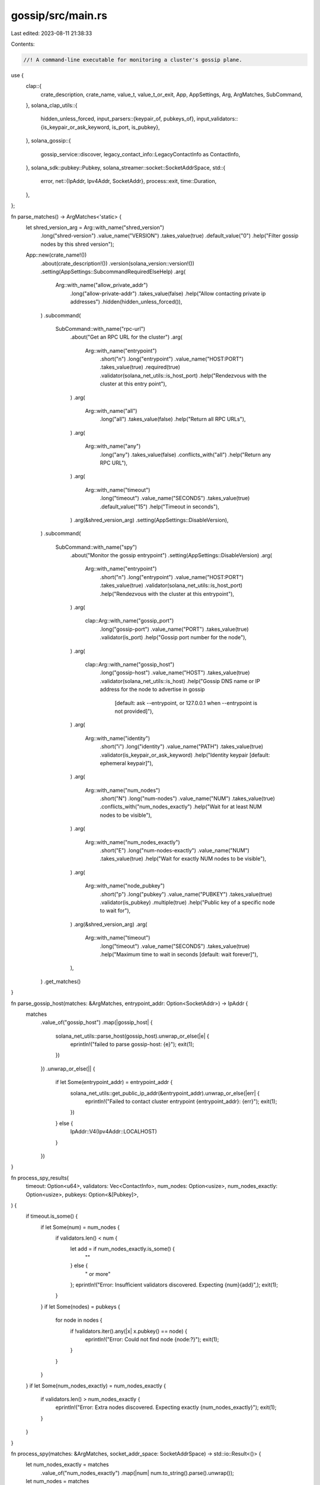 gossip/src/main.rs
==================

Last edited: 2023-08-11 21:38:33

Contents:

.. code-block:: rs

    //! A command-line executable for monitoring a cluster's gossip plane.

use {
    clap::{
        crate_description, crate_name, value_t, value_t_or_exit, App, AppSettings, Arg, ArgMatches,
        SubCommand,
    },
    solana_clap_utils::{
        hidden_unless_forced,
        input_parsers::{keypair_of, pubkeys_of},
        input_validators::{is_keypair_or_ask_keyword, is_port, is_pubkey},
    },
    solana_gossip::{
        gossip_service::discover, legacy_contact_info::LegacyContactInfo as ContactInfo,
    },
    solana_sdk::pubkey::Pubkey,
    solana_streamer::socket::SocketAddrSpace,
    std::{
        error,
        net::{IpAddr, Ipv4Addr, SocketAddr},
        process::exit,
        time::Duration,
    },
};

fn parse_matches() -> ArgMatches<'static> {
    let shred_version_arg = Arg::with_name("shred_version")
        .long("shred-version")
        .value_name("VERSION")
        .takes_value(true)
        .default_value("0")
        .help("Filter gossip nodes by this shred version");

    App::new(crate_name!())
        .about(crate_description!())
        .version(solana_version::version!())
        .setting(AppSettings::SubcommandRequiredElseHelp)
        .arg(
            Arg::with_name("allow_private_addr")
                .long("allow-private-addr")
                .takes_value(false)
                .help("Allow contacting private ip addresses")
                .hidden(hidden_unless_forced()),
        )
        .subcommand(
            SubCommand::with_name("rpc-url")
                .about("Get an RPC URL for the cluster")
                .arg(
                    Arg::with_name("entrypoint")
                        .short("n")
                        .long("entrypoint")
                        .value_name("HOST:PORT")
                        .takes_value(true)
                        .required(true)
                        .validator(solana_net_utils::is_host_port)
                        .help("Rendezvous with the cluster at this entry point"),
                )
                .arg(
                    Arg::with_name("all")
                        .long("all")
                        .takes_value(false)
                        .help("Return all RPC URLs"),
                )
                .arg(
                    Arg::with_name("any")
                        .long("any")
                        .takes_value(false)
                        .conflicts_with("all")
                        .help("Return any RPC URL"),
                )
                .arg(
                    Arg::with_name("timeout")
                        .long("timeout")
                        .value_name("SECONDS")
                        .takes_value(true)
                        .default_value("15")
                        .help("Timeout in seconds"),
                )
                .arg(&shred_version_arg)
                .setting(AppSettings::DisableVersion),
        )
        .subcommand(
            SubCommand::with_name("spy")
                .about("Monitor the gossip entrypoint")
                .setting(AppSettings::DisableVersion)
                .arg(
                    Arg::with_name("entrypoint")
                        .short("n")
                        .long("entrypoint")
                        .value_name("HOST:PORT")
                        .takes_value(true)
                        .validator(solana_net_utils::is_host_port)
                        .help("Rendezvous with the cluster at this entrypoint"),
                )
                .arg(
                    clap::Arg::with_name("gossip_port")
                        .long("gossip-port")
                        .value_name("PORT")
                        .takes_value(true)
                        .validator(is_port)
                        .help("Gossip port number for the node"),
                )
                .arg(
                    clap::Arg::with_name("gossip_host")
                        .long("gossip-host")
                        .value_name("HOST")
                        .takes_value(true)
                        .validator(solana_net_utils::is_host)
                        .help("Gossip DNS name or IP address for the node to advertise in gossip \
                               [default: ask --entrypoint, or 127.0.0.1 when --entrypoint is not provided]"),
                )
                .arg(
                    Arg::with_name("identity")
                        .short("i")
                        .long("identity")
                        .value_name("PATH")
                        .takes_value(true)
                        .validator(is_keypair_or_ask_keyword)
                        .help("Identity keypair [default: ephemeral keypair]"),
                )
                .arg(
                    Arg::with_name("num_nodes")
                        .short("N")
                        .long("num-nodes")
                        .value_name("NUM")
                        .takes_value(true)
                        .conflicts_with("num_nodes_exactly")
                        .help("Wait for at least NUM nodes to be visible"),
                )
                .arg(
                    Arg::with_name("num_nodes_exactly")
                        .short("E")
                        .long("num-nodes-exactly")
                        .value_name("NUM")
                        .takes_value(true)
                        .help("Wait for exactly NUM nodes to be visible"),
                )
                .arg(
                    Arg::with_name("node_pubkey")
                        .short("p")
                        .long("pubkey")
                        .value_name("PUBKEY")
                        .takes_value(true)
                        .validator(is_pubkey)
                        .multiple(true)
                        .help("Public key of a specific node to wait for"),
                )
                .arg(&shred_version_arg)
                .arg(
                    Arg::with_name("timeout")
                        .long("timeout")
                        .value_name("SECONDS")
                        .takes_value(true)
                        .help("Maximum time to wait in seconds [default: wait forever]"),
                ),
        )
        .get_matches()
}

fn parse_gossip_host(matches: &ArgMatches, entrypoint_addr: Option<SocketAddr>) -> IpAddr {
    matches
        .value_of("gossip_host")
        .map(|gossip_host| {
            solana_net_utils::parse_host(gossip_host).unwrap_or_else(|e| {
                eprintln!("failed to parse gossip-host: {e}");
                exit(1);
            })
        })
        .unwrap_or_else(|| {
            if let Some(entrypoint_addr) = entrypoint_addr {
                solana_net_utils::get_public_ip_addr(&entrypoint_addr).unwrap_or_else(|err| {
                    eprintln!("Failed to contact cluster entrypoint {entrypoint_addr}: {err}");
                    exit(1);
                })
            } else {
                IpAddr::V4(Ipv4Addr::LOCALHOST)
            }
        })
}

fn process_spy_results(
    timeout: Option<u64>,
    validators: Vec<ContactInfo>,
    num_nodes: Option<usize>,
    num_nodes_exactly: Option<usize>,
    pubkeys: Option<&[Pubkey]>,
) {
    if timeout.is_some() {
        if let Some(num) = num_nodes {
            if validators.len() < num {
                let add = if num_nodes_exactly.is_some() {
                    ""
                } else {
                    " or more"
                };
                eprintln!("Error: Insufficient validators discovered.  Expecting {num}{add}",);
                exit(1);
            }
        }
        if let Some(nodes) = pubkeys {
            for node in nodes {
                if !validators.iter().any(|x| x.pubkey() == node) {
                    eprintln!("Error: Could not find node {node:?}");
                    exit(1);
                }
            }
        }
    }
    if let Some(num_nodes_exactly) = num_nodes_exactly {
        if validators.len() > num_nodes_exactly {
            eprintln!("Error: Extra nodes discovered.  Expecting exactly {num_nodes_exactly}");
            exit(1);
        }
    }
}

fn process_spy(matches: &ArgMatches, socket_addr_space: SocketAddrSpace) -> std::io::Result<()> {
    let num_nodes_exactly = matches
        .value_of("num_nodes_exactly")
        .map(|num| num.to_string().parse().unwrap());
    let num_nodes = matches
        .value_of("num_nodes")
        .map(|num| num.to_string().parse().unwrap())
        .or(num_nodes_exactly);
    let timeout = matches
        .value_of("timeout")
        .map(|secs| secs.to_string().parse().unwrap());
    let pubkeys = pubkeys_of(matches, "node_pubkey");
    let shred_version = value_t_or_exit!(matches, "shred_version", u16);
    let identity_keypair = keypair_of(matches, "identity");

    let entrypoint_addr = parse_entrypoint(matches);

    let gossip_host = parse_gossip_host(matches, entrypoint_addr);

    let gossip_addr = SocketAddr::new(
        gossip_host,
        value_t!(matches, "gossip_port", u16).unwrap_or_else(|_| {
            solana_net_utils::find_available_port_in_range(
                IpAddr::V4(Ipv4Addr::UNSPECIFIED),
                (0, 1),
            )
            .expect("unable to find an available gossip port")
        }),
    );
    let discover_timeout = Duration::from_secs(timeout.unwrap_or(u64::MAX));
    let (_all_peers, validators) = discover(
        identity_keypair,
        entrypoint_addr.as_ref(),
        num_nodes,
        discover_timeout,
        pubkeys.as_deref(), // find_nodes_by_pubkey
        None,               // find_node_by_gossip_addr
        Some(&gossip_addr), // my_gossip_addr
        shred_version,
        socket_addr_space,
    )?;

    process_spy_results(
        timeout,
        validators,
        num_nodes,
        num_nodes_exactly,
        pubkeys.as_deref(),
    );

    Ok(())
}

fn parse_entrypoint(matches: &ArgMatches) -> Option<SocketAddr> {
    matches.value_of("entrypoint").map(|entrypoint| {
        solana_net_utils::parse_host_port(entrypoint).unwrap_or_else(|e| {
            eprintln!("failed to parse entrypoint address: {e}");
            exit(1);
        })
    })
}

fn process_rpc_url(
    matches: &ArgMatches,
    socket_addr_space: SocketAddrSpace,
) -> std::io::Result<()> {
    let any = matches.is_present("any");
    let all = matches.is_present("all");
    let entrypoint_addr = parse_entrypoint(matches);
    let timeout = value_t_or_exit!(matches, "timeout", u64);
    let shred_version = value_t_or_exit!(matches, "shred_version", u16);
    let (_all_peers, validators) = discover(
        None, // keypair
        entrypoint_addr.as_ref(),
        Some(1), // num_nodes
        Duration::from_secs(timeout),
        None,                     // find_nodes_by_pubkey
        entrypoint_addr.as_ref(), // find_node_by_gossip_addr
        None,                     // my_gossip_addr
        shred_version,
        socket_addr_space,
    )?;

    let rpc_addrs: Vec<_> = validators
        .iter()
        .filter(|node| {
            any || all
                || node
                    .gossip()
                    .map(|addr| Some(addr) == entrypoint_addr)
                    .unwrap_or_default()
        })
        .filter_map(|node| node.rpc().ok())
        .filter(|addr| socket_addr_space.check(addr))
        .collect();

    if rpc_addrs.is_empty() {
        eprintln!("No RPC URL found");
        exit(1);
    }

    for rpc_addr in rpc_addrs {
        println!("http://{rpc_addr}");
        if any {
            break;
        }
    }

    Ok(())
}

fn main() -> Result<(), Box<dyn error::Error>> {
    solana_logger::setup_with_default("solana=info");

    let matches = parse_matches();
    let socket_addr_space = SocketAddrSpace::new(matches.is_present("allow_private_addr"));
    match matches.subcommand() {
        ("spy", Some(matches)) => {
            process_spy(matches, socket_addr_space)?;
        }
        ("rpc-url", Some(matches)) => {
            process_rpc_url(matches, socket_addr_space)?;
        }
        _ => unreachable!(),
    }

    Ok(())
}


